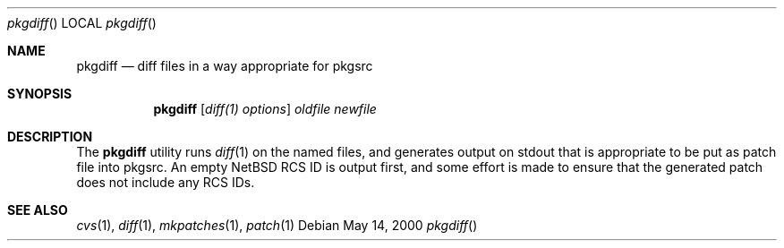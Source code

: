 .\"	$NetBSD: pkgdiff.1,v 1.1.1.1 2000/06/28 01:42:42 wiz Exp $
.\"
.\" Copyright (c) 2000 by Hubert Feyrer <hubertf@netbsd.org>
.\" All Rights Reserved.  Absolutely no warranty.
.\"
.Dd May 14, 2000
.Dt pkgdiff
.Os
.Sh NAME
.Nm pkgdiff
.Nd diff files in a way appropriate for pkgsrc
.Sh SYNOPSIS
.Nm
.Op Ar diff(1) options
.Ar oldfile
.Ar newfile
.Sh DESCRIPTION
The 
.Nm
utility runs 
.Xr diff 1
on the named files, and generates output on stdout that is appropriate
to be put as patch file into pkgsrc. An empty NetBSD RCS ID is output
first, and some effort is made to ensure that the generated patch does
not include any RCS IDs.
.Pp
.Sh SEE ALSO
.Xr cvs 1 ,
.Xr diff 1 ,
.Xr mkpatches 1 ,
.Xr patch 1
